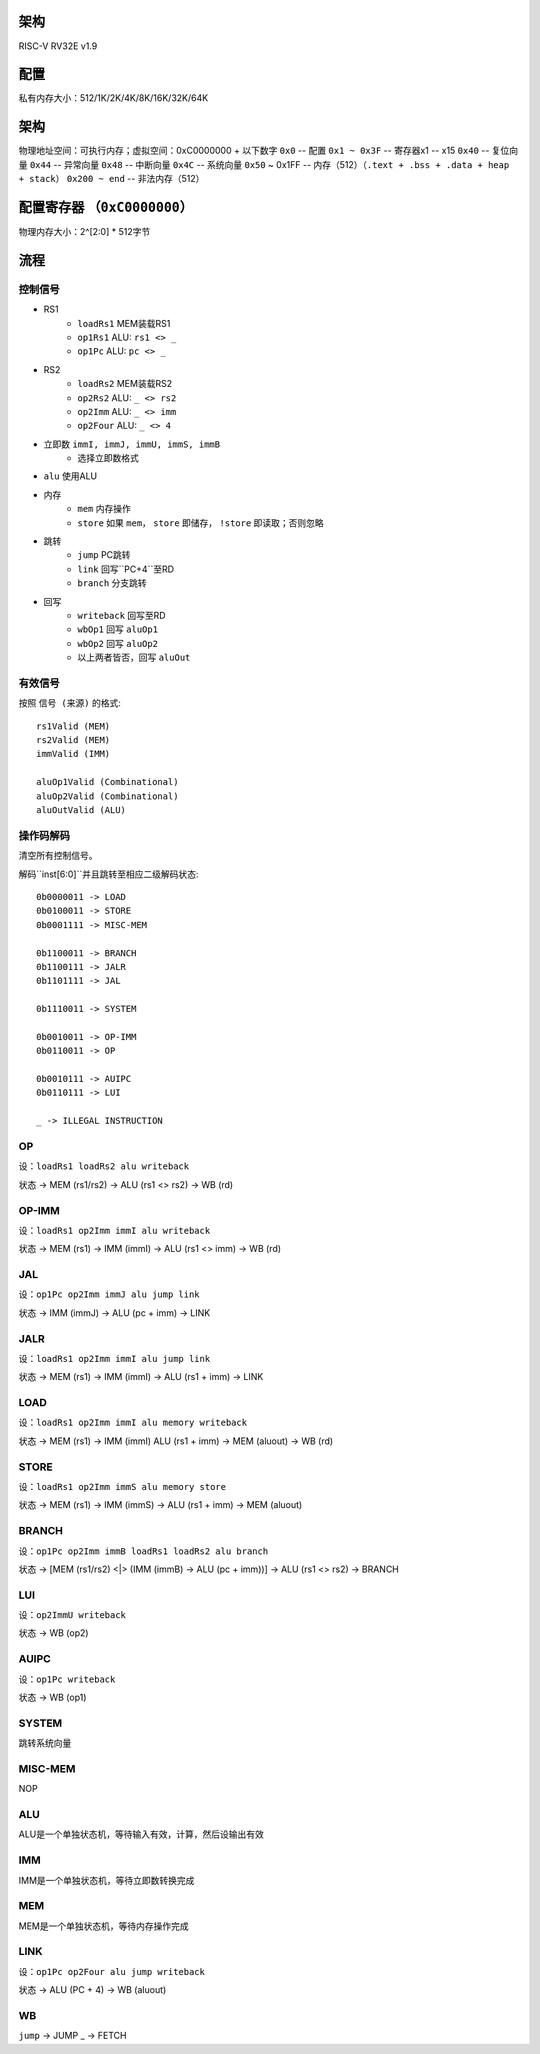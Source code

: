 架构
====

RISC-V RV32E v1.9

配置
====
私有内存大小：512/1K/2K/4K/8K/16K/32K/64K

架构
====
物理地址空间：可执行内存；虚拟空间：0xC0000000 + 以下数字
``0x0`` -- 配置
``0x1 ~ 0x3F`` -- 寄存器x1 -- x15
``0x40`` -- 复位向量
``0x44`` -- 异常向量
``0x48`` -- 中断向量
``0x4C`` -- 系统向量
``0x50`` ~ 0x1FF -- 内存（512）（``.text + .bss + .data + heap + stack``）
``0x200 ~ end`` -- 非法内存（512）

配置寄存器 （``0xC0000000``）
========
物理内存大小：2^[2:0] * 512字节

流程
====

控制信号
------

* RS1
    - ``loadRs1`` MEM装载RS1
    - ``op1Rs1`` ALU: ``rs1 <> _``
    - ``op1Pc`` ALU: ``pc <> _``
* RS2
    - ``loadRs2`` MEM装载RS2
    - ``op2Rs2`` ALU: ``_ <> rs2``
    - ``op2Imm`` ALU: ``_ <> imm``
    - ``op2Four`` ALU: ``_ <> 4``
* 立即数 ``immI, immJ, immU, immS, immB``
    - 选择立即数格式
* ``alu`` 使用ALU
* 内存
    - ``mem`` 内存操作
    - ``store`` 如果 ``mem``， ``store`` 即储存， ``!store`` 即读取；否则忽略
* 跳转
    - ``jump`` PC跳转
    - ``link`` 回写``PC+4``至RD
    - ``branch`` 分支跳转
* 回写
    - ``writeback`` 回写至RD
    - ``wbOp1`` 回写 ``aluOp1``
    - ``wbOp2`` 回写 ``aluOp2``
    - 以上两者皆否，回写 ``aluOut``

有效信号
------

按照 ``信号 (来源)`` 的格式::

    rs1Valid (MEM)
    rs2Valid (MEM)
    immValid (IMM)

    aluOp1Valid (Combinational)
    aluOp2Valid (Combinational)
    aluOutValid (ALU)

操作码解码
--------

清空所有控制信号。

解码``inst[6:0]``并且跳转至相应二级解码状态::

    0b0000011 -> LOAD
    0b0100011 -> STORE
    0b0001111 -> MISC-MEM

    0b1100011 -> BRANCH
    0b1100111 -> JALR
    0b1101111 -> JAL

    0b1110011 -> SYSTEM

    0b0010011 -> OP-IMM
    0b0110011 -> OP
    
    0b0010111 -> AUIPC
    0b0110111 -> LUI

    _ -> ILLEGAL INSTRUCTION

OP
--
设：``loadRs1 loadRs2 alu writeback``

状态 -> MEM (rs1/rs2) -> ALU (rs1 <> rs2) -> WB (rd)

OP-IMM
------
设：``loadRs1 op2Imm immI alu writeback``

状态 -> MEM (rs1) -> IMM (immI) -> ALU (rs1 <> imm) -> WB (rd)

JAL
---
设：``op1Pc op2Imm immJ alu jump link``

状态 -> IMM (immJ) -> ALU (pc + imm) -> LINK

JALR
----
设：``loadRs1 op2Imm immI alu jump link``

状态 -> MEM (rs1) -> IMM (immI) -> ALU (rs1 + imm) -> LINK

LOAD
----
设：``loadRs1 op2Imm immI alu memory writeback``

状态 -> MEM (rs1) -> IMM (immI) ALU (rs1 + imm) -> MEM (aluout) -> WB (rd)

STORE
-----
设：``loadRs1 op2Imm immS alu memory store``

状态 -> MEM (rs1) -> IMM (immS) -> ALU (rs1 + imm) -> MEM (aluout)

BRANCH
------
设：``op1Pc op2Imm immB loadRs1 loadRs2 alu branch``

状态 -> [MEM (rs1/rs2) <|> (IMM (immB) -> ALU (pc + imm))] -> ALU (rs1 <> rs2) -> BRANCH

LUI
---
设：``op2ImmU writeback``

状态 -> WB (op2)

AUIPC
-----
设：``op1Pc writeback``

状态 -> WB (op1)

SYSTEM
------
跳转系统向量

MISC-MEM
--------
NOP

ALU
---
ALU是一个单独状态机，等待输入有效，计算，然后设输出有效

IMM
---
IMM是一个单独状态机，等待立即数转换完成

MEM
---
MEM是一个单独状态机，等待内存操作完成

LINK
----
设：``op1Pc op2Four alu jump writeback``

状态 -> ALU (PC + 4) -> WB (aluout)

WB
--
``jump`` -> JUMP
_ -> FETCH
